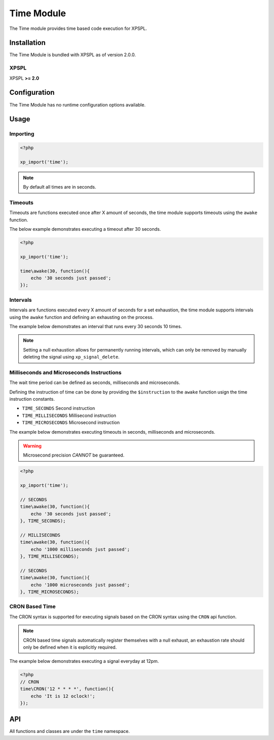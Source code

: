 .. time::

Time Module
-----------

The Time module provides time based code execution for XPSPL.

Installation
____________

The Time Module is bundled with XPSPL as of version 2.0.0.

XPSPL
^^^^^

XPSPL **>= 2.0**

Configuration
_____________

The Time Module has no runtime configuration options available.

Usage
_____

Importing
^^^^^^^^^

.. code-block:: php

    <?php

    xp_import('time');

.. note::

   By default all times are in seconds.

Timeouts
^^^^^^^^

Timeouts are functions executed once after X amount of seconds, the time module
supports timeouts using the ``awake`` function.

The below example demonstrates executing a timeout after 30 seconds.

.. code-block:: php

    <?php

    xp_import('time');

    time\awake(30, function(){
        echo '30 seconds just passed';
    });

Intervals
^^^^^^^^^

Intervals are functions executed every X amount of seconds for a set exhaustion,
the time module supports intervals using the ``awake`` function and defining an
exhausting on the process.

The example below demonstrates an interval that runs every 30 seconds 10 times.

.. note::

   Setting a null exhaustion allows for permanently running intervals, which
   can only be removed by manually deleting the signal using ``xp_signal_delete``.

Milliseconds and Microseconds Instructions
^^^^^^^^^^^^^^^^^^^^^^^^^^^^^^^^^^^^^^^^^^

The wait time period can be defined as seconds, milliseconds and microseconds.

Defining the instruction of time can be done by providing the ``$instruction``
to the ``awake`` function usign the time instruction constants.

* ``TIME_SECONDS`` Second instruction
* ``TIME_MILLISECONDS`` Millisecond instruction
* ``TIME_MICROSECONDS`` Microsecond instruction

The example below demonstrates executing timeouts in seconds, milliseconds and
microseconds.

.. warning::

    Microsecond precision *CANNOT* be guaranteed.

.. code-block:: php

    <?php

    xp_import('time');

    // SECONDS
    time\awake(30, function(){
        echo '30 seconds just passed';
    }, TIME_SECONDS);

    // MILLISECONDS
    time\awake(30, function(){
        echo '1000 milliseconds just passed';
    }, TIME_MILLISECONDS);

    // SECONDS
    time\awake(30, function(){
        echo '1000 microseconds just passed';
    }, TIME_MICROSECONDS);

CRON Based Time
^^^^^^^^^^^^^^^

The CRON syntax is supported for executing signals based on the CRON syntax using
the ``CRON`` api function.

.. note::

    CRON based time signals automatically register themselves with a null
    exhaust, an exhaustion rate should only be defined when it is explicitly
    required.

The example below demonstrates executing a signal everyday at 12pm.

.. code-block:: php

    <?php
    // CRON
    time\CRON('12 * * * *', function(){
        echo 'It is 12 oclock!';
    });

API
___

All functions and classes are under the ``time`` namespace.

.. function:: time\\awake($time, $callback, [$instruction = 4])


    Wakes the system loop and runs the provided function.

    :param integer: Time to wake in.
    :param callable: Callable function.
    :param integer: The time instruction. Default = Seconds

    :rtype: array [signal, process]


.. function:: time\\CRON($cron, $process)


    Wakes the system using the Unix CRON expressions.

    If no priority is provided with the ```$process``` it is set to null.

    :param string: CRON Expression
    :param callable: Callback function to run

    :rtype: array [signal, process]


